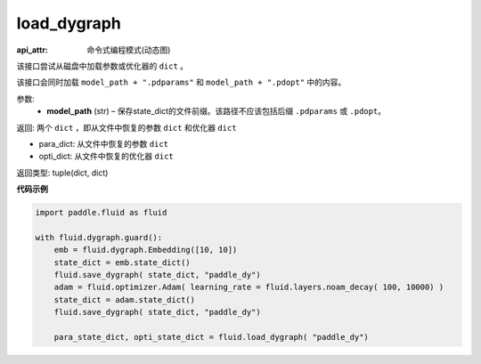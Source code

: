 .. _cn_api_fluid_dygraph_load_dygraph:

load_dygraph
-------------------------------

:api_attr: 命令式编程模式(动态图)

.. py:function:: paddle.fluid.dygraph.load_dygraph(model_path)

该接口尝试从磁盘中加载参数或优化器的 ``dict`` 。

该接口会同时加载 ``model_path + ".pdparams"`` 和 ``model_path + ".pdopt"`` 中的内容。

参数:
    - **model_path**  (str) – 保存state_dict的文件前缀。该路径不应该包括后缀 ``.pdparams`` 或 ``.pdopt``。


返回: 两个 ``dict`` ，即从文件中恢复的参数 ``dict`` 和优化器 ``dict``

- para_dict: 从文件中恢复的参数 ``dict``
- opti_dict: 从文件中恢复的优化器 ``dict``

返回类型: tuple(dict, dict)
  
**代码示例**

.. code-block:: python

    import paddle.fluid as fluid

    with fluid.dygraph.guard():
        emb = fluid.dygraph.Embedding([10, 10])
        state_dict = emb.state_dict()
        fluid.save_dygraph( state_dict, "paddle_dy")
        adam = fluid.optimizer.Adam( learning_rate = fluid.layers.noam_decay( 100, 10000) )
        state_dict = adam.state_dict()
        fluid.save_dygraph( state_dict, "paddle_dy")

        para_state_dict, opti_state_dict = fluid.load_dygraph( "paddle_dy")



